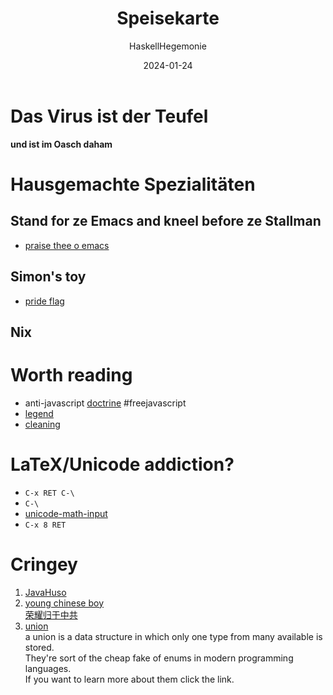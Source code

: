 #+title: Speisekarte
#+author: HaskellHegemonie
#+date: 2024-01-24
#+OPTIONS: \n:t
#+HTML_MATHJAX: align: left indent: 5em tagside: left
#+exclude_tags: noexport

* Das Virus ist der Teufel
*und ist im Oasch daham*
* Hausgemachte Spezialitäten
** Stand for ze Emacs and kneel before ze Stallman
- [[https://github.com/HaskellHegemonie/emacs-brotherhood][praise thee o emacs]]
** Simon's toy
- [[https://github.com/HaskellHegemonie/haskell-pride][pride flag]]
** Nix
* Worth reading
- anti-javascript [[https://www.gnu.org/philosophy/javascript-trap.html][doctrine]] #freejavascript
- [[https://www.stallman.org/][legend]]
- [[https://www.churchofemacs.org/][cleaning]]
* LaTeX/Unicode addiction?
- =C-x RET C-\=
- =C-\=
- [[https://github.com/emacsmirror/unicode-math-input][unicode-math-input]]
- =C-x 8 RET=

* Cringey
1. [[https://rxbi.github.io][JavaHuso]]
2. [[https://jiundji.github.io][young chinese boy]]
   [[https://www.youtube.com/watch?v=jw_mocdk9tE&t=14s][荣耀归于中共]]
3. [[https://werteunion.de/werteunion-partei/][union]]
   a union is a data structure in which only one type from many available is stored.
   They're sort of the cheap fake of enums in modern programming languages.
   If you want to learn more about them click the link.
